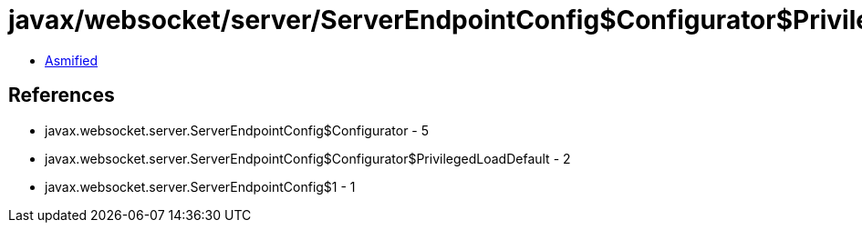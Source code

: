 = javax/websocket/server/ServerEndpointConfig$Configurator$PrivilegedLoadDefault.class

 - link:ServerEndpointConfig$Configurator$PrivilegedLoadDefault-asmified.java[Asmified]

== References

 - javax.websocket.server.ServerEndpointConfig$Configurator - 5
 - javax.websocket.server.ServerEndpointConfig$Configurator$PrivilegedLoadDefault - 2
 - javax.websocket.server.ServerEndpointConfig$1 - 1
